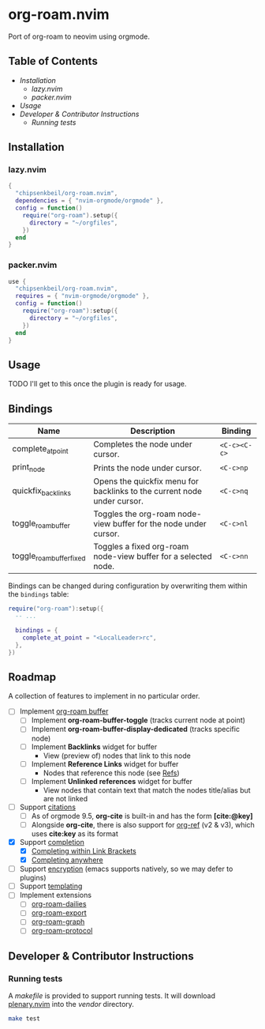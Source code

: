* org-roam.nvim

  Port of org-roam to neovim using orgmode.

** Table of Contents

   - [[Installation]]
    - [[lazy.nvim]]
    - [[packer.nvim]]
   - [[Usage]]
   - [[Developer & Contributor Instructions]]
    - [[Running tests]]

** Installation

*** lazy.nvim

    #+begin_src lua
    {
      "chipsenkbeil/org-roam.nvim",
      dependencies = { "nvim-orgmode/orgmode" },
      config = function()
        require("org-roam").setup({
          directory = "~/orgfiles",
        })
      end
    }
    #+end_src

*** packer.nvim

    #+begin_src lua
    use {
      "chipsenkbeil/org-roam.nvim",
      requires = { "nvim-orgmode/orgmode" },
      config = function()
        require("org-roam"):setup({
          directory = "~/orgfiles",
        })
      end
    }
    #+end_src

** Usage

   TODO I'll get to this once the plugin is ready for usage.

** Bindings

   | Name                     | Description                                                             | Binding      |
   |--------------------------+-------------------------------------------------------------------------+--------------|
   | complete_at_point        | Completes the node under cursor.                                        | =<C-c><C-c>= |
   | print_node               | Prints the node under cursor.                                           | =<C-c>np=    |
   | quickfix_backlinks       | Opens the quickfix menu for backlinks to the current node under cursor. | =<C-c>nq=    |
   | toggle_roam_buffer       | Toggles the org-roam node-view buffer for the node under cursor.        | =<C-c>nl=    |
   | toggle_roam_buffer_fixed | Toggles a fixed org-roam node-view buffer for a selected node.          | =<C-c>nn=    |

   Bindings can be changed during configuration by overwriting them within the =bindings= table:

   #+begin_src lua
   require("org-roam"):setup({
     -- ...

     bindings = {
       complete_at_point = "<LocalLeader>rc",
     },
   })
   #+end_src

** Roadmap

   A collection of features to implement in no particular order.

   - [ ] Implement [[https://www.orgroam.com/manual.html#The-Org_002droam-Buffer][org-roam buffer]]
     - [ ] Implement *org-roam-buffer-toggle* (tracks current node at point)
     - [ ] Implement *org-roam-buffer-display-dedicated* (tracks specific node)
     - [ ] Implement *Backlinks* widget for buffer
       - View (preview of) nodes that link to this node
     - [ ] Implement *Reference Links* widget for buffer
       - Nodes that reference this node (see [[https://www.orgroam.com/manual.html#Refs][Refs]])
     - [ ] Implement *Unlinked references* widget for buffer
       - View nodes that contain text that match the nodes title/alias but are not linked
   - [ ] Support [[https://www.orgroam.com/manual.html#Citations][citations]]
     - [ ] As of orgmode 9.5, *org-cite* is built-in and has the form *[cite:@key]*
     - [ ] Alongside *org-cite*, there is also support for [[https://github.com/jkitchin/org-ref][org-ref]] (v2 & v3),
           which uses *cite:key* as its format
   - [X] Support [[https://www.orgroam.com/manual.html#Completion][completion]]
     - [X] [[https://www.orgroam.com/manual.html#Completing-within-Link-Brackets][Completing within Link Brackets]]
     - [X] [[https://www.orgroam.com/manual.html#Completing-anywhere][Completing anywhere]]
   - [ ] Support [[https://www.orgroam.com/manual.html#Encryption][encryption]] (emacs supports natively, so we may defer to plugins)
   - [ ] Support [[https://www.orgroam.com/manual.html#The-Templating-System][templating]]
   - [ ] Implement extensions
     - [ ] [[https://www.orgroam.com/manual.html#org_002droam_002ddailies][org-roam-dailies]]
     - [ ] [[https://www.orgroam.com/manual.html#org_002droam_002dexport][org-roam-export]]
     - [ ] [[https://www.orgroam.com/manual.html#org_002droam_002dgraph][org-roam-graph]]
     - [ ] [[https://www.orgroam.com/manual.html#org_002droam_002dprotocol][org-roam-protocol]]
 
** Developer & Contributor Instructions

*** Running tests
 
    A /makefile/ is provided to support running tests. It will download [[https://github.com/nvim-lua/plenary.nvim][plenary.nvim]]
    into the /vendor/ directory.
 
    #+begin_src bash 
    make test 
    #+end_src
  
